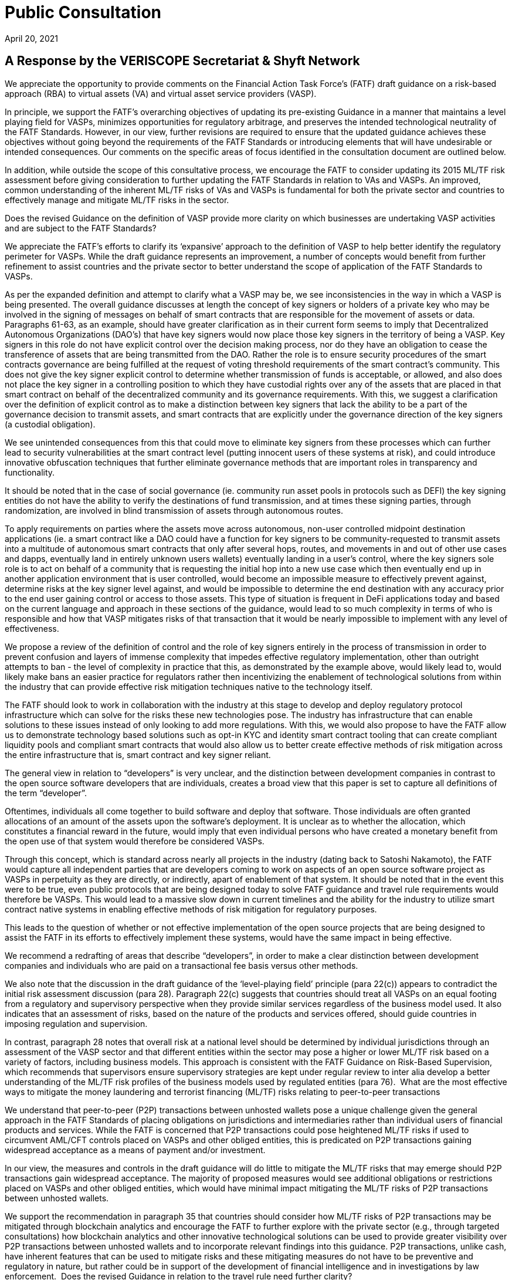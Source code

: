 = Public Consultation
:navtitle: Public Consultation on FATF Draft Guidance: A Risk-Based Approach to Virtual Assets and Virtual Asset Service Providers
April 20, 2021

== A Response by the VERISCOPE Secretariat & Shyft Network

We appreciate the opportunity to provide comments on the Financial Action Task Force’s (FATF) draft guidance on a risk-based approach (RBA) to virtual assets (VA) and virtual asset service providers (VASP).

In principle, we support the FATF’s overarching objectives of updating its pre-existing Guidance in a manner that maintains a level playing field for VASPs, minimizes opportunities for regulatory arbitrage, and preserves the intended technological neutrality of the FATF Standards. However, in our view, further revisions are required to ensure that the updated guidance achieves these objectives without going beyond the requirements of the FATF Standards or introducing elements that will have undesirable or intended consequences. Our comments on the specific areas of focus identified in the consultation document are outlined below.

In addition, while outside the scope of this consultative process, we encourage the FATF to consider updating its 2015 ML/TF risk assessment before giving consideration to further updating the FATF Standards in relation to VAs and VASPs. An improved, common understanding of the inherent ML/TF risks of VAs and VASPs is fundamental for both the private sector and countries to effectively manage and mitigate ML/TF risks in the sector.

Does the revised Guidance on the definition of VASP provide more clarity on which businesses are undertaking VASP activities and are subject to the FATF Standards?

We appreciate the FATF’s efforts to clarify its ‘expansive’ approach to the definition of VASP to help better identify the regulatory perimeter for VASPs. While the draft guidance represents an improvement, a number of concepts would benefit from further refinement to assist countries and the private sector to better understand the scope of application of the FATF Standards to VASPs.

As per the expanded definition and attempt to clarify what a VASP may be, we see inconsistencies in the way in which a VASP is being presented. The overall guidance discusses at length the concept of key signers or holders of a private key who may be involved in the signing of messages on behalf of smart contracts that are responsible for the movement of assets or data. Paragraphs 61-63, as an example, should have greater clarification as in their current form seems to imply that Decentralized Autonomous Organizations (DAO’s) that have key signers would now place those key signers in the territory of being a VASP. Key signers in this role do not have explicit control over the decision making process, nor do they have an obligation to cease the transference of assets that are being transmitted from the DAO. Rather the role is to ensure security procedures of the smart contracts governance are being fulfilled at the request of voting threshold requirements of the smart contract’s community. This does not give the key signer explicit control to determine whether transmission of funds is acceptable, or allowed, and also does not place the key signer in a controlling position to which they have custodial rights over any of the assets that are placed in that smart contract on behalf of the decentralized community and its governance requirements. With this, we suggest a clarification over the definition of explicit control as to make a distinction between key signers that lack the ability to be a part of the governance decision to transmit assets, and smart contracts that are explicitly under the governance direction of the key signers (a custodial obligation).

We see unintended consequences from this that could move to eliminate key signers from these processes which can further lead to security vulnerabilities at the smart contract level (putting innocent users of these systems at risk), and could introduce innovative obfuscation techniques that further eliminate governance methods that are important roles in transparency and functionality.

It should be noted that in the case of social governance (ie. community run asset pools in protocols such as DEFI) the key signing entities do not have the ability to verify the destinations of fund transmission, and at times these signing parties, through randomization, are involved in blind transmission of assets through autonomous routes.

To apply requirements on parties where the assets move across autonomous, non-user controlled midpoint destination applications (ie. a smart contract like a DAO could have a function for key signers to be community-requested to transmit assets into a multitude of autonomous smart contracts that only after several hops, routes, and movements in and out of other use cases and dapps, eventually land in entirely unknown users wallets) eventually landing in a user’s control, where the key signers sole role is to act on behalf of a community that is requesting the initial hop into a new use case which then eventually end up in another application environment that is user controlled, would become an impossible measure to effectively prevent against, determine risks at the key signer level against, and would be impossible to determine the end destination with any accuracy prior to the end user gaining control or access to those assets. This type of situation is frequent in DeFi applications today and based on the current language and approach in these sections of the guidance, would lead to so much complexity in terms of who is responsible and how that VASP mitigates risks of that transaction that it would be nearly impossible to implement with any level of effectiveness.

We propose a review of the definition of control and the role of key signers entirely in the process of transmission in order to prevent confusion and layers of immense complexity that impedes effective regulatory implementation, other than outright attempts to ban - the level of complexity in practice that this, as demonstrated by the example above, would likely lead to, would likely make bans an easier practice for regulators rather then incentivizing the enablement of technological solutions from within the industry that can provide effective risk mitigation techniques native to the technology itself.

The FATF should look to work in collaboration with the industry at this stage to develop and deploy regulatory protocol infrastructure which can solve for the risks these new technologies pose. The industry has infrastructure that can enable solutions to these issues instead of only looking to add more regulations. With this, we would also propose to have the FATF allow us to demonstrate technology based solutions such as opt-in KYC and identity smart contract tooling that can create compliant liquidity pools and compliant smart contracts that would also allow us to better create effective methods of risk mitigation across the entire infrastructure that is, smart contract and key signer reliant.

The general view in relation to “developers” is very unclear, and the distinction between development companies in contrast to the open source software developers that are individuals, creates a broad view that this paper is set to capture all definitions of the term “developer”.

Oftentimes, individuals all come together to build software and deploy that software. Those individuals are often granted allocations of an amount of the assets upon the software’s deployment. It is unclear as to whether the allocation, which constitutes a financial reward in the future, would imply that even individual persons who have created a monetary benefit from the open use of that system would therefore be considered VASPs.

Through this concept, which is standard across nearly all projects in the industry (dating back to Satoshi Nakamoto), the FATF would capture all independent parties that are developers coming to work on aspects of an open source software project as VASPs in perpetuity as they are directly, or indirectly, apart of enablement of that system. It should be noted that in the event this were to be true, even public protocols that are being designed today to solve FATF guidance and travel rule requirements would therefore be VASPs. This would lead to a massive slow down in current timelines and the ability for the industry to utilize smart contract native systems in enabling effective methods of risk mitigation for regulatory purposes.

This leads to the question of whether or not effective implementation of the open source projects that are being designed to assist the FATF in its efforts to effectively implement these systems, would have the same impact in being effective.

We recommend a redrafting of areas that describe “developers”, in order to make a clear distinction between development companies and individuals who are paid on a transactional fee basis versus other methods.

We also note that the discussion in the draft guidance of the ‘level-playing field’ principle (para 22(c)) appears to contradict the initial risk assessment discussion (para 28). Paragraph 22(c) suggests that countries should treat all VASPs on an equal footing from a regulatory and supervisory perspective when they provide similar services regardless of the business model used. It also indicates that an assessment of risks, based on the nature of the products and services offered, should guide countries in imposing regulation and supervision.

In contrast, paragraph 28 notes that overall risk at a national level should be determined by individual jurisdictions through an assessment of the VASP sector and that different entities within the sector may pose a higher or lower ML/TF risk based on a variety of factors, including business models. This approach is consistent with the FATF Guidance on Risk-Based Supervision, which recommends that supervisors ensure supervisory strategies are kept under regular review to inter alia develop a better understanding of the ML/TF risk profiles of the business models used by regulated entities (para 76).
‍
What are the most effective ways to mitigate the money laundering and terrorist financing (ML/TF) risks relating to peer-to-peer transactions

We understand that peer-to-peer (P2P) transactions between unhosted wallets pose a unique challenge given the general approach in the FATF Standards of placing obligations on jurisdictions and intermediaries rather than individual users of financial products and services. While the FATF is concerned that P2P transactions could pose heightened ML/TF risks if used to circumvent AML/CFT controls placed on VASPs and other obliged entities, this is predicated on P2P transactions gaining widespread acceptance as a means of payment and/or investment.

In our view, the measures and controls in the draft guidance will do little to mitigate the ML/TF risks that may emerge should P2P transactions gain widespread acceptance. The majority of proposed measures would see additional obligations or restrictions placed on VASPs and other obliged entities, which would have minimal impact mitigating the ML/TF risks of P2P transactions between unhosted wallets.

We support the recommendation in paragraph 35 that countries should consider how ML/TF risks of P2P transactions may be mitigated through blockchain analytics and encourage the FATF to further explore with the private sector (e.g., through targeted consultations) how blockchain analytics and other innovative technological solutions can be used to provide greater visibility over P2P transactions between unhosted wallets and to incorporate relevant findings into this guidance. P2P transactions, unlike cash, have inherent features that can be used to mitigate risks and these mitigating measures do not have to be preventive and regulatory in nature, but rather could be in support of the development of financial intelligence and in investigations by law enforcement.
‍
Does the revised Guidance in relation to the travel rule need further clarity?

With respect to the travel rule, further clarity is required around the FATF’s expectations of VASPs when transacting with unhosted wallets. The current drafting of the guidance suggests that these transactions should be treated as higher risk without providing any supporting rationale.

As travel rule solutions go into effect, the risks and identification of non-custodial wallets will further decline as more visibility into the verified intermediaries that currently may be wrongly tagged by analytics tools occurs. As we continue to deanonymize and verify through travel rule obligations on intermediaries and onchain analytics we will have even greater insights into unhosted wallets and will be able to solve a vast majority of the issues present today surrounding the identification of transfer to unhosted wallets. It is our recommendation that we allow time for the industry to get verified and incontrovertible data into these wallets prior to making assumptions on the risk profiles of these wallet types.

We already know today that the vast majority of liquidity enters the ecosystem through the VASPs and then exits again through these onramps at a later date.

We also rely on VASPs today to properly act as the verifying entities of the largest amount of KYC’d users in the space. A change to the liquidity flows of these venues will lead to new methods of onboarding that may lack compliance controls and centralized data storage. This can lead to an inability for law enforcement and FIU’s to rely on the data and reporting of licensed VASPs as the primary onramps into the ecosystem.

We propose that the FATF allow time for travel rule solutions to work directly on unhosted wallet discovery as well as VASP discovery before determining risk profiles and mitigation methods that may inaccurately assume the risk and therefore hinder growth.

To add to the overall discussion of the unintended consequences of VASP to unhosted wallet interaction, we believe that we could face liquidity issues if restrictions on the deposit and withdrawal of assets were to be limited. To enable the blocking of liquidity deposits and withdrawals could lead to severe systemic risks in the underlying liquidity of spot venues that currently act as essential data services to things like ETF’s and other market functions. As institutional adoption has greatly accelerated over the last 12 months, efforts to block liquidity onramps could create unknown consequences that could cripple financial markets that are now relying on global, compliant, spot market liquidity flows.

The inability for spot market liquidity to properly move in and out of VASPs can lead to consumer protection risks in traditional capital markets, as well as will further lead to hurting consumers as liquidity imbalances reduce proper price discovery in markets. This would also further create the push towards less centralized vasp liquidity pool indexes, which would have very bad consequences in complaint liquidity pool regulation (this moves liquidity into dex’s as the primary spot market benchmark).

Moreover, a number of the possible mitigations proposed in the draft guidance do not seem appropriate or justified (e.g., denying licenses to VASPs that transact with unhosted wallets (para 91(c)), prohibitions on unhosted wallets (para 180)) and should not be implemented by jurisdictions before carrying out a thorough assessment of the inherent ML/TF risks as required under Recommendation 1 (as noted in the FATF’s various risk-based guidance including the recent guidance on risk-based supervision). Only once such an assessment has been completed should jurisdictions consider what mitigations are appropriate to address identified higher risks.

More broadly, we submit that the draft guidance places an over-emphasis on the use of preventive measures, in general, and relation to unhosted wallets, in particular, without giving full consideration to the full toolkit available to authorities (e.g., financial intelligence generated by the FIU and the role of law enforcement agencies) to address relevant ML/TF risks. Coupled with the severe nature of some of the proposed mitigations contained in the guidance, we are concerned that the FATF’s efforts may create perverse incentives for VA users to shift away from regulated entities and increase use of P2P transactions further limiting the line-of-sight authorities would have on illicit VA-related activities.
‍
Does the revised Guidance provide clear instruction on how FATF Standards apply to so-called stablecoins and related entities?

The revised FATF Guidance is generally helpful in confirming the applicability of VASP regulations to stablecoin issuers. However, when it comes to the specific details of comparing stablecoin issuers to other VASPs, particularly for the purpose of conducting an AML/CFT risk assessment, there are several aspects of the Guidance which appear to reflect a misunderstanding of how centrally administered stablecoins function. We believe that conducting an accurate risk assessment of stablecoins is contingent upon having a thorough understanding of how these products currently function, in practice.

a) Re: Purpose of Stablecoins (Box 1)

In the first sentence of “Box 1”, a suggestion is made that “stablecoins purport to overcome the price volatility issues associated with VAs by maintaining a stable value relative to some reference asset or assets.” This may be an accurate description of one of the features of stablecoins, but it is certainly not the purpose of stablecoins, nor the reason they exist. The reason for their growth and adoption is simple: relative to traditional cross-border banking, stablecoins offer a superior product (speed, reliability) at a much lower cost. By suggesting that the purpose of stablecoins is to address a problem with virtual assets, when in reality they were explicitly created to overcome problems with cross-border banking, the Guidance has relegated itself to a discussion only of the cons (risks).

b) Re: Characterization Stablecoin Issuers (Para. 72-73)

The Guidance suggests that multiple entities in any given “stablecoin arrangement” could be classified as a VASP and thus also have AML/CFT obligations. It is not clear at all why related entities other than the customer-facing entity, which collects customer data to comply with AML/CFT regulations and conducts transfers and services, should be considered a VASP for the purpose of this Guidance. For entities that perform stablecoin functions such as treasury management: (1) there are no comparable AML/CFT risks related to this activity; (2) most VASP responsibilities such as performing KYC, CDD, EDD, filing SARs, and documenting these processes are not pertinent; and (3) registration with a local regulator would serve no purpose with respect to transferring any information respecting AML/CFT risks.

In our view, it should only be necessary for the legal entity which performs compliance functions to be classified as a VASP and be registered with a pertinent authority. This would allow: (1) for all customers to be verified; (2) for all customers, transfers and counterparties to be risk rated; (3) for SARs to be filed when appropriate; (4) for these processes to be documented; and (5) for relevant information to be transferred between VASPs or pertinent authorities and for all other relevant FATF recommendations to be observed. Forcing irrelevant persons or entities to be labeled VASPs and therefore to register with pertinent authorities would amount to a waste of time and resources not only for the private sector, but for the public sector as well.

We believe that such a position is rooted in a misunderstanding of how existing centrally-administered stablecoins function today, particularly with regards to the “stabilization mechanism”.

c) Re: “Stabilization Mechanism” (Para. 122)

The revised Guidance distinguishes stablecoins from other virtual assets based on the existence of a “stabilization mechanism” and makes reference to the ML/TF risks associated with this mechanism. While we certainly agree that the distinguishing feature of stablecoins can be accurately described as a “stabilization mechanism”, the revised Guidance uses language that appears to reflect a misapprehension of how this process works in the context of currently operational and prominent centrally administered stablecoins. Since the Guidance requires that the “stabilization mechanism” be considered when performing an assessment of the risks associated with stablecoins, we believe it is important that this mechanism is adequately explained and understood. The following points will resolve the apparent confusion surrounding this concept:

First and most fundamentally, the Guidance describes the stabilization mechanism as a “technical feature” of stablecoins. This might be an accurate way to describe the “stabilization mechanism” of “algorithm-backed” stablecoins, but the stabilization mechanism of currently operational and prominent centrally administered stablecoins is a decidedly non-technical feature. Technology is undoubtedly involved, but the “stabilization mechanism” itself is not a mechanical process or set of rules, but rather a system of market-driven incentives that is generally known as “market-based price discovery”.

The “stabilization mechanism” of currently operational and prominent centrally administered stablecoins is best described by considering its two parts: (1) the ability to be issued and redeem tokens from the issuer (Primary Market), and (2) a decentralized, market-based system of incentives (Secondary Market). Strictly speaking, it is interactions between Primary and Secondary markets that keep prices stable in these latter markets, with the issuer’s peg being what keeps prices stable in the Primary Market. The Secondary Markets are where most trading occurs, but what keeps prices stable in these markets is the independent participation by Primary Market participants, who are incentivised to seek arbitrage profits.

Only prices in the Primary Market can be said to be “managed” by the stablecoin issuer (by processing issuances and redemptions at the pegged rate). But most trading occurs in Secondary Markets, where prices are kept stable by the arbitrage activity of Primary Market participants. This is neither a “managed” nor “delegated” process. It is a decentralized process that can be carried out by anyone who can participate in both markets (users who are KYC-verified with the issuer and thus can participate in the Primary, as well as Secondary markets). Importantly, there is neither coercion nor contractual reliance on any single Primary Market participant.

Since these users must all be KYC verified by the stablecoin issuer, this aspect of centralized stablecoins is already fully covered by existing AML/CFT laws. As such, the “stabilization mechanism” of centrally administered stablecoins does not require any special attention or additional consideration by domestic law makers who are working to address AML/CFT concerns. The reserve assets held by stablecoin issuers are analogous to those held by other VASPs. If anything they would be safer, due to the lower proportion of digital assets, and higher proportion of fiat assets, being held by the stablecoin issuer. As well, many stablecoin issuers offer varying examples of transparency of their reserves that no other VASPs or financial institutions offer.

Given this apparent misunderstanding of how the most popular existing stablecoins function, FATF is perhaps not in a position to make any more specific determination then that stablecoin issuers are VASPs. Moreover, the designation of stablecoin issuers as VASPs is sufficient to ensure that they adhere to AML/CFT controls outlined in the FATF Recommendations.

d) Re: Risk Assessment of Stablecoins (Para. 224 & Box 4)

The Guidance suggests that stablecoins may pose a higher risk than other virtual assets, but it is unclear as to why this might be the case. The only explanation offered for this heightened risk is the prospect of widespread adoption. While we agree with the general idea that should risk exist, it would be greater with more widespread adoption, this reasoning cannot substitute for an analysis and description of the risk itself. In the context of AML/CFT, there is nothing about stablecoins that would cause them to pose any greater risk than other virtual assets. The Guidance acknowledges that the stabilisation mechanism is the distinguishing feature of stablecoins but, as explained above, there are no additional AML/CFT concerns associated with this characteristic.

While we appreciate efforts by regulators to be forward-looking, we believe, as mentioned above, that the rule-making process should be primarily based on how the currently existing stablecoins function. Recommendations should not be designed to suit one hypothetical business model of a large technology, telecommunications or financial firm. While the business model highlighted in Box 4 might result in widespread adoption, it is not clear that this would happen in jurisdictions with modern financial service infrastructures. Importantly, this business model is not pertinent to currently operational and prominent centrally administered stablecoins, which is predominantly geared towards the trading of virtual assets.

Stablecoin issuer risks respecting AML/CFT are best mitigated by individual jurisdictions using a risk-based approach: creating more controls only when warranted by the risks posed by stablecoin issuers. We believe that proposing regulations for all stablecoins based on the hypothetical business model in box 4 is tantamount to regulating technology (by regulating a stabilization mechanism that is in actuality non-technical) and is inconsistent with both a risk-based approach and the principle of a level playing field.

Is the revised Guidance sufficient to mitigate the potential risks of so-called stablecoins, including the risks relating to peer-to-peer transactions?

Our position is that the risks of stablecoins and their issuers are analogous to the risks of VAs and other VASPs, and that prior guidance was already sufficient to mitigate these potential risks. New recommendations by the FATF necessitate an updated risk assessment of this sector. As for the risks related to peer-to-peer transactions, please refer to our response to Question 2 above.
‍
Further comments and specific proposals to make the revised Guidance more useful to promote the effective implementation of FATF Standards

Licensing or Registration of VASPs

In accordance with paragraph 3 of the Interpretive Note to Recommendation 15 (New Technologies), VASPs should be required to be licensed or registered in the jurisdiction(s) where they are created. Jurisdictions may also require VASPs that offer products and/or services to customers in, or conduct operations from, their jurisdiction to be licensed or registered in this jurisdiction.

Paragraph 119 of the draft guidance suggests that authorities may impose conditions on VASPs seeking a license or registration to be able to effectively supervise the VASPs. Suggested conditions, depending on the size and nature of the VASP activities, include requiring a resident executive director, a substantive management presence, specific financial requirements and/or certain disclosure requirements for marketing materials.

In our view, the suggested conditions proposed in the draft guidance are a mis-adaptation of prudential and market conduct requirements for traditional financial institutions and are not fit for purpose in an AML/CFT context for the VASP sector. Moreover, imposing residency requirements on VASPs does not maintain a level playing field with other AML/CFT-obliged entities, particularly, persons that provide money or value transfer services (MVTS). As with MVTS providers, VASPs may have no physical presence in the country where a transaction is sent or received.

In this scenario, rather than imposing residency requirements, the FATF Guidance on a RBA for MVTS encourages competent authorities in the host and home jurisdictions to liaise as appropriate to ensure any ML/TF concerns are adequately addressed. We believe that this would be a more appropriate approach in the VASP context that would ensure a more level playing field among AML/CFT-obliged entities and would reinforce the FATF’s principles of information-sharing and co-operation amongst VASP supervisors set out in Section VI of the draft guidance.

Assessing ML/TF Risks of VAs and VASPs

We note that the draft guidance reaffirms the FATF’s requirements under Recommendation 1 that both countries and private sector entities identify, assess and understand ML/TF risks and ensure that those risks are mitigated effectively. However, the relevant sections of the draft guidance (Initial Risk Assessment – para 28 onwards and Application of the Recommendations in the Context of VAs and VASPs) seem overly focused on the perspective of countries and on the mitigation of risks. It is also unclear at times whether the guidance is referring to inherent or residual risks.

At this stage, there is little new information in the guidance that would help the private sector (and competent authorities) to identify, assess and understand their ML/TF risks. In our view, the FATF’s 2015 ML/TF risk assessment in the context of Virtual Currencies no longer provides a sufficient basis and, as such, an expanded discussion of the inherent ML/TF risks of VAs and VASPs in the draft guidance would be beneficial for both the private sector and countries to be able to appropriately consider, develop and apply the mitigating measures described therein. This consideration is particularly important for the rapidly growing and evolving VASP sector, which, unlike the traditional financial sector, has not benefited from the development of effective controls taking place over several decades as countries’ and the private sector’s understanding of ML/TF risks matured.

Industry stakeholders are initiating a risk assessment exercise and would welcome dialogue with the FATF before the completion of new guidance or further requirements for the VASP sector.

Supplementary Views and Additional Points

As it pertains to the overall topic of DeFi, and the approach to effective regulation, we believe that the FATF will likely need a fundamentally different approach to regulation. When it comes to decentralized systems and smart contracts that do not, and cannot, centralize the data collection and compliance processes that traditional intermediaries hold, we need to look at new approaches to compliance and KYC verification.

Systems are being built today that allow us to decentralize or passport the identities and KYC data sets of users across smart contracts and noncustodial wallets. We believe that the only way to effectively enable compliance in this new realm is to allow for data-collecting centralized intermediaries, to be able to represent users and act as data custodians of that data, while allowing users to passport across decentralized applications. These systems can allow us to have source nexus points for user validation and onboarding, but still allow those users (represented by the public addresses they use today to move assets) to utilize smart contract applications while leveraging reliance on the source data stores and validating onboarding entities. This will be the future of how compliant opt-in systems work across this ecosystem, and can solve many of the largest risks and threats that are inherent from a AML/CFT perspective.

While this infrastructure is currently being developed in systems like Shyft Network among others, we believe that users should not be required to take on compliance or sanctions obligations directly. These systems, when they are solely in the non-custodial realm, are extensions of bearer instruments like cash, and effective regulation needs to focus its efforts on the on-ramps and off-ramps (like that of the traditional financial system) without requiring innocent civilians to take on compliance obligations and the responsibility of sanctions requirements.

Decentralized systems should be looked at largely as public utilities and enhancements to the utilization of digital bearer instruments that are designed to invoke user freedom and the betterment of individual choice, while still ensuring law enforcement has the ability to effectively address illicit activity. Our ability to ensure these networks do not unintentionally transition to deeper levels of obfuscation is critical in this current time to ensure we can maintain visibility and transparency into how these networks publicly function. Regulations can help maintain this visibility in collaboration with this technology, or hinder it if we do not act collaboratively and cautiously to nurture its benefits.

We welcome the opportunity to further discuss and demonstrate new technology solutions and methods being designed and developed that may offer technological supplements and alternatives to this guidance. New infrastructure coming into the market presently will help the FATF to mitigate the risks, while also ensuring the global economy can capture the benefits this new technology has to offer.

